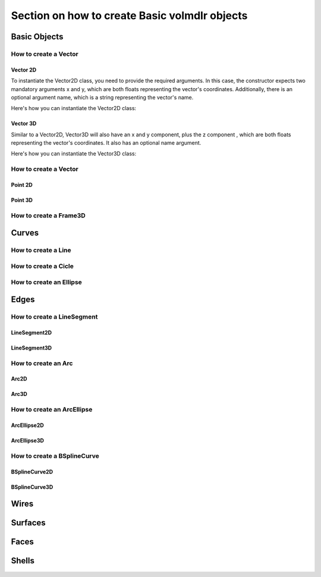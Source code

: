 ==============================================
Section on how to create Basic volmdlr objects
==============================================

Basic Objects
*************


How to create a Vector
======================

Vector 2D
---------
To instantiate the Vector2D class, you need to provide the required arguments. In this case, the constructor
expects two mandatory arguments x and y, which are both floats representing the vector's coordinates.
Additionally, there is an optional argument name, which is a string representing the vector's name.

Here's how you can instantiate the Vector2D class:

.. plot::
   :include-source:
   :align: center

   import volmdlr
   import matplotlib.pyplot as plt
   import mplcyberpunk
   plt.style.use("cyberpunk")

   vector = volmdlr.Vector2D(1.0, 1.0)
   vector.plot(color='orange')

Vector 3D
---------

Similar to a Vector2D, Vector3D will also have an x and y component, plus the z component , which are both floats
representing the vector's coordinates. It also has an optional name argument.

Here's how you can instantiate the Vector3D class:

.. plot::
   :include-source:
   :align: center

   import volmdlr
   import matplotlib.pyplot as plt
   import mplcyberpunk
   plt.style.use("cyberpunk")

   vector = volmdlr.Vector3D(1.0, 1.0, 1.0)
   vector.plot(color='orange')

How to create a Vector
======================

Point 2D
--------

Point 3D
--------


How to create a Frame3D
=======================

Curves
******

How to create a Line
====================

How to create a Cicle
=====================

How to create an Ellipse
========================


Edges
*****

How to create a LineSegment
===========================

LineSegment2D
-------------

LineSegment3D
-------------

How to create an Arc
====================
Arc2D
-----
Arc3D
-----

How to create an ArcEllipse
===========================
ArcEllipse2D
------------
ArcEllipse3D
------------

How to create a BSplineCurve
============================
BSplineCurve2D
--------------
BSplineCurve3D
--------------

Wires
*****

Surfaces
********

Faces
*****

Shells
*****
